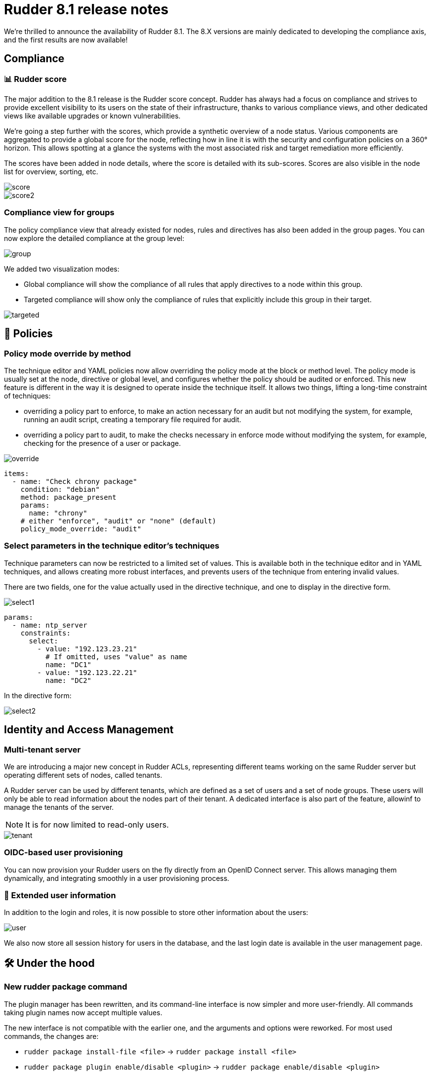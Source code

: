 = Rudder 8.1 release notes

We're thrilled to announce the availability of Rudder 8.1.
The 8.X versions are mainly dedicated to developing the compliance
axis, and the first results are now available!

== Compliance

=== 📊 Rudder score

The major addition to the 8.1 release is the Rudder score concept.
Rudder has always had a focus on compliance and strives to provide
excellent visibility to its users on the state of their infrastructure,
thanks to various compliance views, and other dedicated views like available
upgrades or known vulnerabilities.

We're going a step further with the scores, which provide a synthetic overview
of a node status. Various components are aggregated to provide a global score for the node,
reflecting how in line it is with the security and configuration policies on a 360° horizon.
This allows spotting at a glance the systems with the most associated risk and target
remediation more efficiently.

The scores have been added in node details, where the score
is detailed with its sub-scores.
Scores are also visible in the node list for overview, sorting, etc.

image::images/score.png[]
image::images/score2.png[]

=== Compliance view for groups

The policy compliance view that already existed for nodes, rules and directives has
also been added in the group pages.
You can now explore the detailed compliance at the group level:

image::images/group.png[]

We added two visualization modes:

* Global compliance will show the compliance of all rules that apply directives to a node within this group.
* Targeted compliance will show only the compliance of rules that explicitly include this group in their target.

image::images/targeted.png[]

== 📗 Policies

=== Policy mode override by method

The technique editor and YAML policies now allow overriding the policy
mode at the block or method level.
The policy mode is usually set at the node, directive or global level,
and configures whether the policy should be audited or enforced.
This new feature is different in the way it is designed to operate inside the technique
itself.
It allows two things, lifting a long-time constraint of techniques:

* overriding a policy part to enforce, to make an action necessary for an audit but not modifying the system, for example, running an audit script, creating a temporary file required for audit.
* overriding a policy part to audit, to make the checks necessary in enforce mode without modifying the system, for example, checking for the presence of a user or package.

image::images/override.png[]

[source, yaml]
----
items:
  - name: "Check chrony package"
    condition: "debian"
    method: package_present
    params:
      name: "chrony"
    # either "enforce", "audit" or "none" (default)
    policy_mode_override: "audit"
----

=== Select parameters in the technique editor's techniques

Technique parameters can now be restricted to a limited set of values.
This is available both in the technique editor and in YAML techniques, and
allows creating more robust interfaces, and prevents users of the technique
from entering invalid values.

There are two fields, one for the value actually used in the directive technique,
and one to display in the directive form.

image::images/select1.png[]

[source, yaml]
----
params:
  - name: ntp_server
    constraints:
      select:
        - value: "192.123.23.21"
          # If omitted, uses "value" as name
          name: "DC1"
        - value: "192.123.22.21"
          name: "DC2"
----

In the directive form:

image::images/select2.png[]

== Identity and Access Management

=== Multi-tenant server

We are introducing a major new concept in Rudder ACLs, representing
different teams working on the same Rudder server but
operating different sets of nodes, called tenants.

A Rudder server can be used by different tenants, which are
defined as a set of users and a set of node groups.
These users will only be able to read information about the nodes part of their tenant.
A dedicated interface is also part of the feature, allowinf to manage the tenants of the server.

NOTE: It is for now limited to read-only users.

image::images/tenant.png[]

=== OIDC-based user provisioning

You can now provision your Rudder users on the fly directly from
an OpenID Connect server.
This allows managing them dynamically, and integrating smoothly
in a user provisioning process.

=== 👥 Extended user information

In addition to the login and roles, it is now possible to store
other information about the users:

image::images/user.png[]

We also now store all session history for users in the database,
and the last login date is available in the user
management page.

== 🛠️ Under the hood

=== New rudder package command

The plugin manager has been rewritten, and its command-line interface is now simpler
and more user-friendly.
All commands taking plugin names now accept multiple values.

The new interface is not compatible with the earlier one, and the arguments and options
were reworked. For most used commands, the changes are:

* `rudder package install-file <file>` -> `rudder package install <file>`
* `rudder package plugin enable/disable <plugin>` -> `rudder package enable/disable <plugin>`
* `rudder package check-connection` -> `rudder package update --check`

You can still use the previous implementation with `RUDDER_PKG_COMPAT=1 rudder package ...`, but it will
be removed in an upcoming release.

image::images/package.png[]

=== 🔒 CSP headers

To continue to strengthen the security of Rudder, we are introducing new
`Content-Security-Policy` HTTP headers for Rudder's interface,
achieving https://csp.withgoogle.com/docs/strict-csp.html[strict CSP],
by leveraging the latest features of the browsers (CSP level 3 and `strict-dynamic`),
for modern XSS protection.
This is for now restricted to the _Health check_ page and will be extended in upcoming versions.

=== Python dependency for Linux agents

We added the system Python package as a dependency for our agent,
as it was already required for package management features, and jinja2 templating.

=== ZIO JSON

In the internals of the Web application, as part of our migration
to the ZIO framework, we've rewritten a lot of our JSON/YAML serializers and deserializers using ZIO JSON.

=== Refactoring of our Rust projects

We now have a common cargo workspace for all our projects, enabling 
more consistent dependency management. We also have a common library for
Rudder CLIs written in Rust, providing a consistent terminal UI/UX.

=== SASS preprocessor & Bootstrap 5

We upgraded our main CSS library, https://getbootstrap.com/[Bootstrap], to its latest major version.
This required important refactoring that also leads to the introduction of a CSS compilation
using SASS preprocessor.

// === CycloneDX SBOM

== 💾 Installing, upgrading and testing

* Install docs for https://docs.rudder.io/reference/8.1/installation/server/debian.html[Debian/Ubuntu],
https://docs.rudder.io/reference/8.1/installation/server/rhel.html[RHEL/CentOS] and
https://docs.rudder.io/reference/8.1/installation/server/sles.html[SLES]
* https://docs.rudder.io/reference/8.1/installation/upgrade/notes.html[Upgrade nodes and doc]
* https://docs.rudder.io/reference/8.1/installation/versions.html#_versions[Download links]
